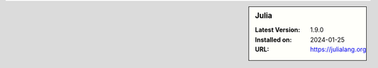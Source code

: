 .. sidebar:: Julia

   :Latest Version: 1.9.0
   :Installed on: 2024-01-25
   :URL: https://julialang.org
